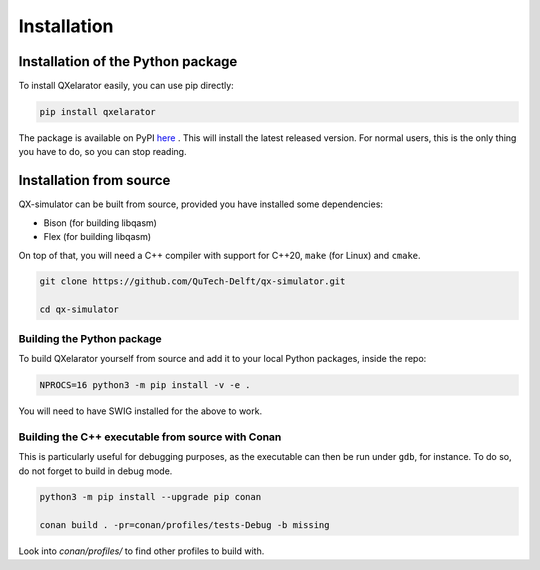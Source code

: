 ============
Installation
============


Installation of the Python package
----------------------------------

To install QXelarator easily, you can use pip directly:

.. code-block:: bash

    pip install qxelarator

The package is available on PyPI `here <https://pypi.org/project/qxelarator/>`_ .
This will install the latest released version.
For normal users, this is the only thing you have to do, so you can stop reading.


Installation from source
-----------

QX-simulator can be built from source, provided you have installed some dependencies:

* Bison (for building libqasm)
* Flex (for building libqasm)

On top of that, you will need a C++ compiler with support for C++20, ``make`` (for Linux) and ``cmake``.

.. code-block:: bash
    
    git clone https://github.com/QuTech-Delft/qx-simulator.git

    cd qx-simulator


Building the Python package
~~~~~~~~~~~~~~~~~~~~~~~~~~~

To build QXelarator yourself from source and add it to your local Python packages, inside the repo:

.. code-block:: bash

    NPROCS=16 python3 -m pip install -v -e .

You will need to have SWIG installed for the above to work.

Building the C++ executable from source with Conan
~~~~~~~~~~~~~~~~~~~~~~~~~~~~~~~~~~~~~~~~~~~~~~~~~~

This is particularly useful for debugging purposes, as the executable can then be run under ``gdb``, for instance. To do so,
do not forget to build in debug mode.

.. code-block:: bash

    python3 -m pip install --upgrade pip conan

    conan build . -pr=conan/profiles/tests-Debug -b missing


Look into `conan/profiles/` to find other profiles to build with.